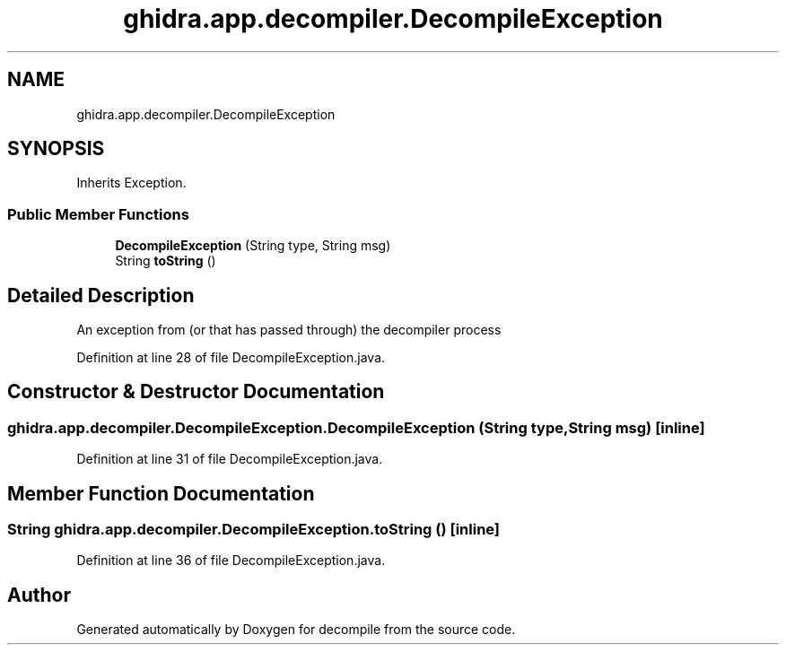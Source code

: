 .TH "ghidra.app.decompiler.DecompileException" 3 "Sun Apr 14 2019" "decompile" \" -*- nroff -*-
.ad l
.nh
.SH NAME
ghidra.app.decompiler.DecompileException
.SH SYNOPSIS
.br
.PP
.PP
Inherits Exception\&.
.SS "Public Member Functions"

.in +1c
.ti -1c
.RI "\fBDecompileException\fP (String type, String msg)"
.br
.ti -1c
.RI "String \fBtoString\fP ()"
.br
.in -1c
.SH "Detailed Description"
.PP 
An exception from (or that has passed through) the decompiler process 
.PP
Definition at line 28 of file DecompileException\&.java\&.
.SH "Constructor & Destructor Documentation"
.PP 
.SS "ghidra\&.app\&.decompiler\&.DecompileException\&.DecompileException (String type, String msg)\fC [inline]\fP"

.PP
Definition at line 31 of file DecompileException\&.java\&.
.SH "Member Function Documentation"
.PP 
.SS "String ghidra\&.app\&.decompiler\&.DecompileException\&.toString ()\fC [inline]\fP"

.PP
Definition at line 36 of file DecompileException\&.java\&.

.SH "Author"
.PP 
Generated automatically by Doxygen for decompile from the source code\&.
